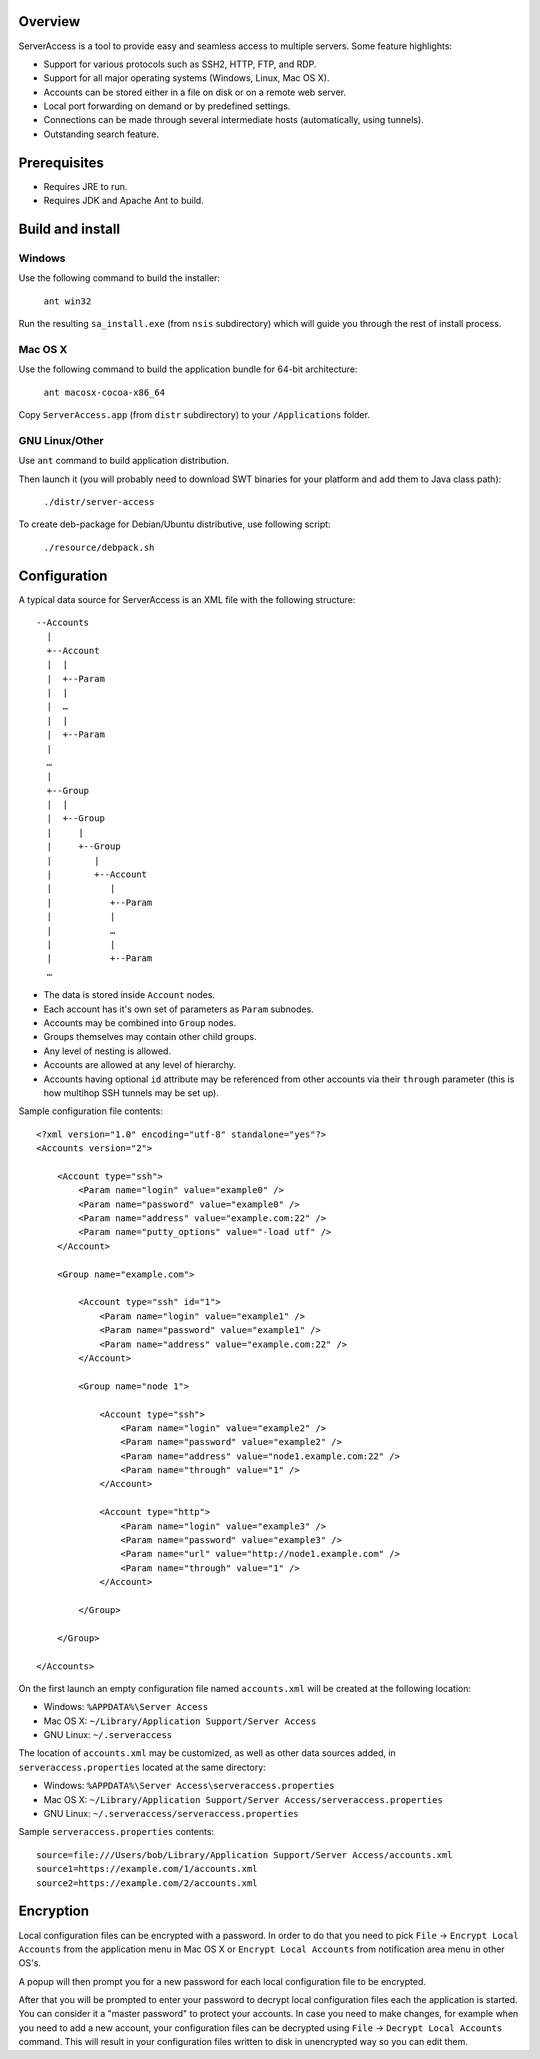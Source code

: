 Overview
========

.. image:: https://github.com/w31rd0/ServerAccess/raw/master/screenshot-1-main.png

ServerAccess is a tool to provide easy and seamless access to multiple servers. Some feature highlights:

* Support for various protocols such as SSH2, HTTP, FTP, and RDP.
* Support for all major operating systems (Windows, Linux, Mac OS X).
* Accounts can be stored either in a file on disk or on a remote web server.
* Local port forwarding on demand or by predefined settings.
* Connections can be made through several intermediate hosts (automatically, using tunnels).
* Outstanding search feature.

.. image:: https://github.com/w31rd0/ServerAccess/raw/master/screenshot-2-search.png

.. Use cases
.. =========
..
.. Intranet web application behind two SSH hops
.. --------------------------------------------

Prerequisites
=============

* Requires JRE to run.
* Requires JDK and Apache Ant to build.

Build and install
=================

Windows
-------
Use the following command to build the installer:

    ``ant win32``

Run the resulting ``sa_install.exe`` (from ``nsis`` subdirectory) which will guide you through the rest of install process.

Mac OS X
--------
Use the following command to build the application bundle for 64-bit architecture:

    ``ant macosx-cocoa-x86_64``

Copy ``ServerAccess.app`` (from ``distr`` subdirectory) to your ``/Applications`` folder.

GNU Linux/Other
---------------
Use ``ant`` command to build application distribution.

Then launch it (you will probably need to download SWT binaries for your platform and add them to Java class path):

    ``./distr/server-access``

To create deb-package for Debian/Ubuntu distributive, use following script:

    ``./resource/debpack.sh``


Configuration
=============

A typical data source for ServerAccess is an XML file with the following structure::

    --Accounts
      |
      +--Account
      |  |
      |  +--Param
      |  |
      |  …
      |  |
      |  +--Param
      |
      …
      |
      +--Group
      |  |
      |  +--Group
      |     |
      |     +--Group
      |        |
      |        +--Account
      |           |
      |           +--Param
      |           |
      |           …
      |           |
      |           +--Param
      …

* The data is stored inside ``Account`` nodes.
* Each account has it's own set of parameters as ``Param`` subnodes.
* Accounts may be combined into ``Group`` nodes.
* Groups themselves may contain other child groups.
* Any level of nesting is allowed.
* Accounts are allowed at any level of hierarchy.
* Accounts having optional ``id`` attribute may be referenced from other accounts via their ``through`` parameter (this is how multihop SSH tunnels may be set up).

Sample configuration file contents::

    <?xml version="1.0" encoding="utf-8" standalone="yes"?>
    <Accounts version="2">

        <Account type="ssh">
            <Param name="login" value="example0" />
            <Param name="password" value="example0" />
            <Param name="address" value="example.com:22" />
            <Param name="putty_options" value="-load utf" />
        </Account>

        <Group name="example.com">

            <Account type="ssh" id="1">
                <Param name="login" value="example1" />
                <Param name="password" value="example1" />
                <Param name="address" value="example.com:22" />
            </Account>

            <Group name="node 1">

                <Account type="ssh">
                    <Param name="login" value="example2" />
                    <Param name="password" value="example2" />
                    <Param name="address" value="node1.example.com:22" />
                    <Param name="through" value="1" />
                </Account>

                <Account type="http">
                    <Param name="login" value="example3" />
                    <Param name="password" value="example3" />
                    <Param name="url" value="http://node1.example.com" />
                    <Param name="through" value="1" />
                </Account>

            </Group>

        </Group>

    </Accounts>

On the first launch an empty configuration file named ``accounts.xml`` will be created at the following location:

* Windows: ``%APPDATA%\Server Access``
* Mac OS X: ``~/Library/Application Support/Server Access``
* GNU Linux: ``~/.serveraccess``

The location of ``accounts.xml`` may be customized, as well as other data sources added, in ``serveraccess.properties`` located at the same directory:

* Windows: ``%APPDATA%\Server Access\serveraccess.properties``
* Mac OS X: ``~/Library/Application Support/Server Access/serveraccess.properties``
* GNU Linux: ``~/.serveraccess/serveraccess.properties``

Sample ``serveraccess.properties`` contents::

    source=file:///Users/bob/Library/Application Support/Server Access/accounts.xml
    source1=https://example.com/1/accounts.xml
    source2=https://example.com/2/accounts.xml


Encryption
==========

Local configuration files can be encrypted with a password. In order to do that you need to pick ``File`` → ``Encrypt Local Accounts`` from the application menu in Mac OS X or ``Encrypt Local Accounts`` from notification area menu in other OS's.

.. image:: https://github.com/w31rd0/ServerAccess/raw/master/screenshot-3-menu.png

A popup will then prompt you for a new password for each local configuration file to be encrypted.

.. image:: https://github.com/w31rd0/ServerAccess/raw/master/screenshot-4-encrypt.png

After that you will be prompted to enter your password to decrypt local configuration files each the application is started. You can consider it a "master password" to protect your accounts. In case you need to make changes, for example when you need to add a new account, your configuration files can be decrypted using ``File`` → ``Decrypt Local Accounts`` command. This will result in your configuration files written to disk in unencrypted way so you can edit them.
